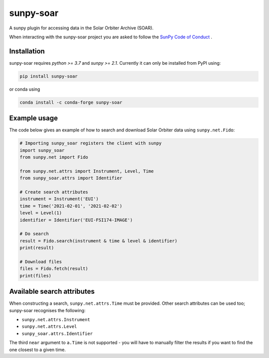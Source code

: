 sunpy-soar
==========

A sunpy plugin for accessing data in the Solar Orbiter Archive (SOAR).

|build-status| |coverage|

.. |build-status| image:: https://github.com/dstansby/sunpy-soar/actions/workflows/python-test.yml/badge.svg
    :alt: build status


.. |coverage| image:: https://codecov.io/gh/dstansby/sunpy-soar/branch/main/graph/badge.svg?token=5NKZHBX3AW
   :target: https://codecov.io/gh/dstansby/sunpy-soar
   :alt: code coverage


When interacting with the sunpy-soar project you are asked to follow the `SunPy Code of Conduct <https://sunpy.org/coc>`_ .

Installation
------------

sunpy-soar requires `python >= 3.7` and `sunpy >= 2.1`. Currently it can only be installed from
PyPI using:

.. code-block:: bash

   pip install sunpy-soar

or conda using

.. code-block:: bash

   conda install -c conda-forge sunpy-soar

Example usage
-------------

The code below gives an example of how to search and download Solar Orbiter
data using ``sunpy.net.Fido``:

.. code-block:: python

   # Importing sunpy_soar registers the client with sunpy
   import sunpy_soar
   from sunpy.net import Fido

   from sunpy.net.attrs import Instrument, Level, Time
   from sunpy_soar.attrs import Identifier

   # Create search attributes
   instrument = Instrument('EUI')
   time = Time('2021-02-01', '2021-02-02')
   level = Level(1)
   identifier = Identifier('EUI-FSI174-IMAGE')

   # Do search
   result = Fido.search(instrument & time & level & identifier)
   print(result)

   # Download files
   files = Fido.fetch(result)
   print(files)

Available search attributes
---------------------------

When constructing a search, ``sunpy.net.attrs.Time`` must be provided.
Other search attributes can be used too; sunpy-soar recognises the following:

- ``sunpy.net.attrs.Instrument``
- ``sunpy.net.attrs.Level``
- ``sunpy_soar.attrs.Identifier``

The third ``near`` argument to ``a.Time`` is not supported - you will have to
manually filter the results if you want to find the one closest to a given
time.
